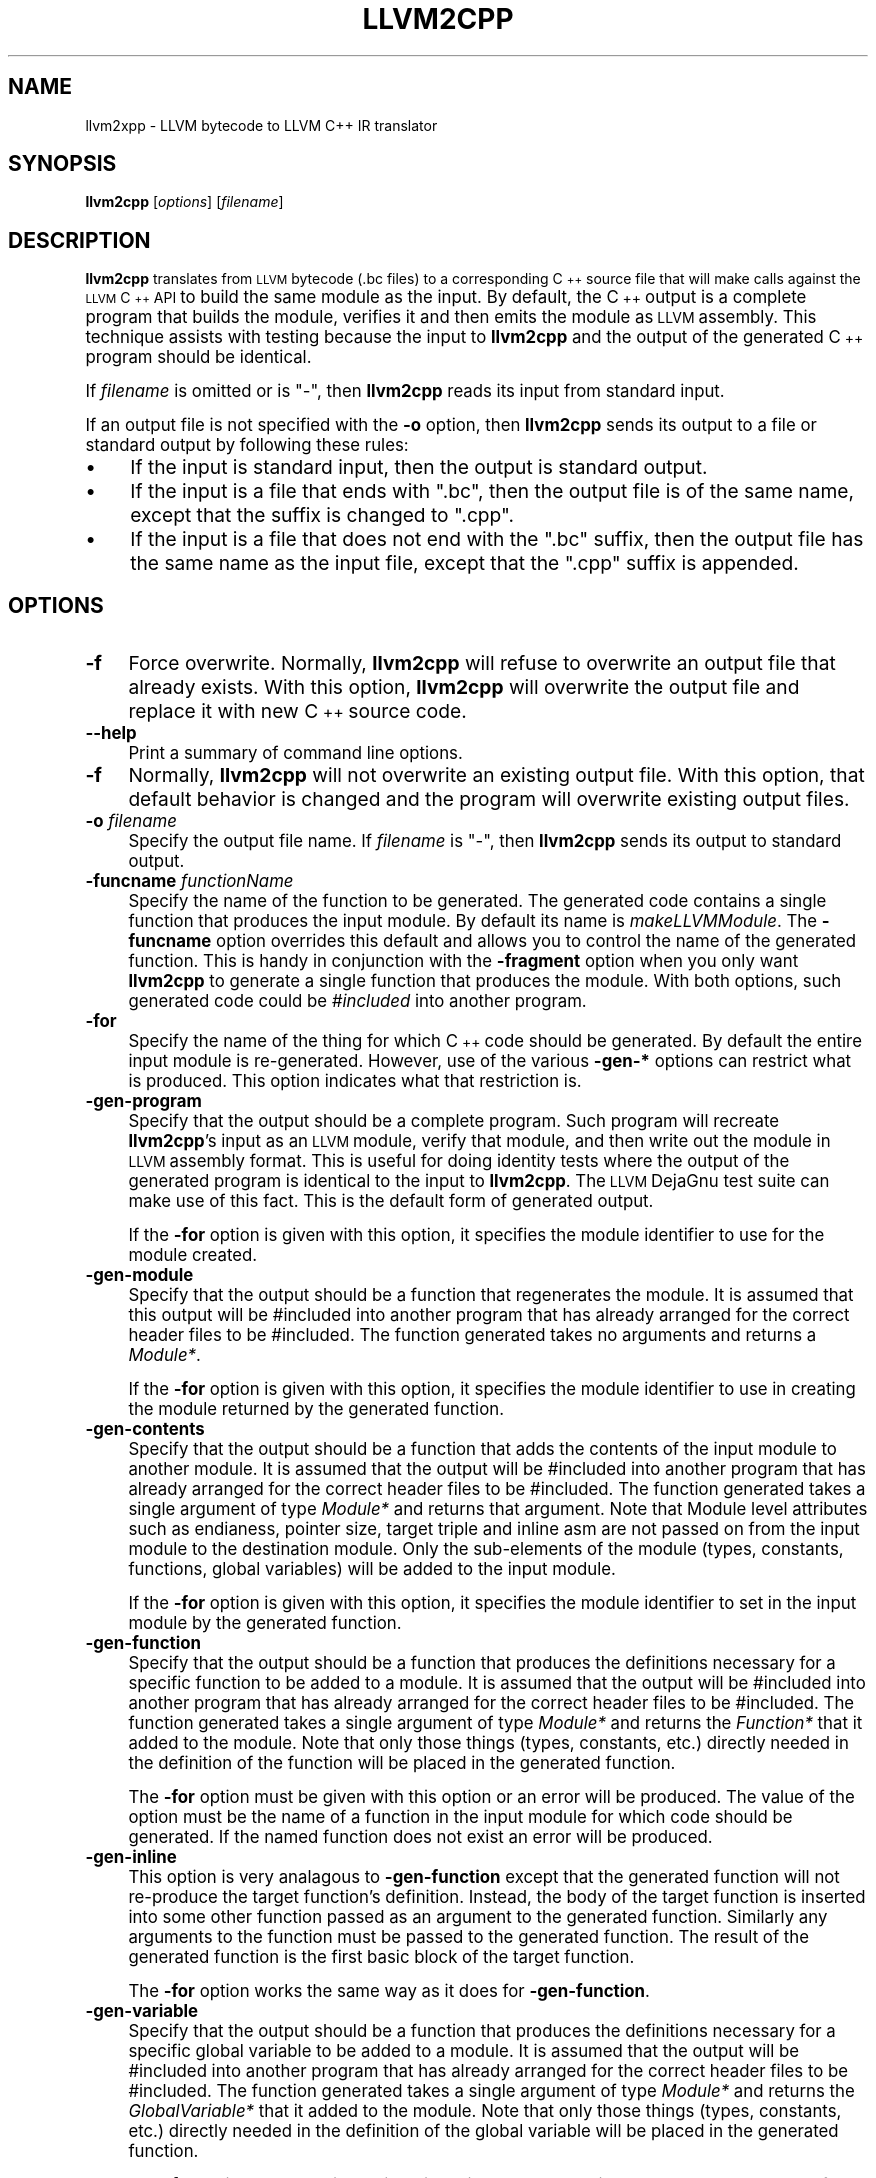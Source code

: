 .\" Automatically generated by Pod::Man v1.37, Pod::Parser v1.14
.\"
.\" Standard preamble:
.\" ========================================================================
.de Sh \" Subsection heading
.br
.if t .Sp
.ne 5
.PP
\fB\\$1\fR
.PP
..
.de Sp \" Vertical space (when we can't use .PP)
.if t .sp .5v
.if n .sp
..
.de Vb \" Begin verbatim text
.ft CW
.nf
.ne \\$1
..
.de Ve \" End verbatim text
.ft R
.fi
..
.\" Set up some character translations and predefined strings.  \*(-- will
.\" give an unbreakable dash, \*(PI will give pi, \*(L" will give a left
.\" double quote, and \*(R" will give a right double quote.  | will give a
.\" real vertical bar.  \*(C+ will give a nicer C++.  Capital omega is used to
.\" do unbreakable dashes and therefore won't be available.  \*(C` and \*(C'
.\" expand to `' in nroff, nothing in troff, for use with C<>.
.tr \(*W-|\(bv\*(Tr
.ds C+ C\v'-.1v'\h'-1p'\s-2+\h'-1p'+\s0\v'.1v'\h'-1p'
.ie n \{\
.    ds -- \(*W-
.    ds PI pi
.    if (\n(.H=4u)&(1m=24u) .ds -- \(*W\h'-12u'\(*W\h'-12u'-\" diablo 10 pitch
.    if (\n(.H=4u)&(1m=20u) .ds -- \(*W\h'-12u'\(*W\h'-8u'-\"  diablo 12 pitch
.    ds L" ""
.    ds R" ""
.    ds C` ""
.    ds C' ""
'br\}
.el\{\
.    ds -- \|\(em\|
.    ds PI \(*p
.    ds L" ``
.    ds R" ''
'br\}
.\"
.\" If the F register is turned on, we'll generate index entries on stderr for
.\" titles (.TH), headers (.SH), subsections (.Sh), items (.Ip), and index
.\" entries marked with X<> in POD.  Of course, you'll have to process the
.\" output yourself in some meaningful fashion.
.if \nF \{\
.    de IX
.    tm Index:\\$1\t\\n%\t"\\$2"
..
.    nr % 0
.    rr F
.\}
.\"
.\" For nroff, turn off justification.  Always turn off hyphenation; it makes
.\" way too many mistakes in technical documents.
.hy 0
.if n .na
.\"
.\" Accent mark definitions (@(#)ms.acc 1.5 88/02/08 SMI; from UCB 4.2).
.\" Fear.  Run.  Save yourself.  No user-serviceable parts.
.    \" fudge factors for nroff and troff
.if n \{\
.    ds #H 0
.    ds #V .8m
.    ds #F .3m
.    ds #[ \f1
.    ds #] \fP
.\}
.if t \{\
.    ds #H ((1u-(\\\\n(.fu%2u))*.13m)
.    ds #V .6m
.    ds #F 0
.    ds #[ \&
.    ds #] \&
.\}
.    \" simple accents for nroff and troff
.if n \{\
.    ds ' \&
.    ds ` \&
.    ds ^ \&
.    ds , \&
.    ds ~ ~
.    ds /
.\}
.if t \{\
.    ds ' \\k:\h'-(\\n(.wu*8/10-\*(#H)'\'\h"|\\n:u"
.    ds ` \\k:\h'-(\\n(.wu*8/10-\*(#H)'\`\h'|\\n:u'
.    ds ^ \\k:\h'-(\\n(.wu*10/11-\*(#H)'^\h'|\\n:u'
.    ds , \\k:\h'-(\\n(.wu*8/10)',\h'|\\n:u'
.    ds ~ \\k:\h'-(\\n(.wu-\*(#H-.1m)'~\h'|\\n:u'
.    ds / \\k:\h'-(\\n(.wu*8/10-\*(#H)'\z\(sl\h'|\\n:u'
.\}
.    \" troff and (daisy-wheel) nroff accents
.ds : \\k:\h'-(\\n(.wu*8/10-\*(#H+.1m+\*(#F)'\v'-\*(#V'\z.\h'.2m+\*(#F'.\h'|\\n:u'\v'\*(#V'
.ds 8 \h'\*(#H'\(*b\h'-\*(#H'
.ds o \\k:\h'-(\\n(.wu+\w'\(de'u-\*(#H)/2u'\v'-.3n'\*(#[\z\(de\v'.3n'\h'|\\n:u'\*(#]
.ds d- \h'\*(#H'\(pd\h'-\w'~'u'\v'-.25m'\f2\(hy\fP\v'.25m'\h'-\*(#H'
.ds D- D\\k:\h'-\w'D'u'\v'-.11m'\z\(hy\v'.11m'\h'|\\n:u'
.ds th \*(#[\v'.3m'\s+1I\s-1\v'-.3m'\h'-(\w'I'u*2/3)'\s-1o\s+1\*(#]
.ds Th \*(#[\s+2I\s-2\h'-\w'I'u*3/5'\v'-.3m'o\v'.3m'\*(#]
.ds ae a\h'-(\w'a'u*4/10)'e
.ds Ae A\h'-(\w'A'u*4/10)'E
.    \" corrections for vroff
.if v .ds ~ \\k:\h'-(\\n(.wu*9/10-\*(#H)'\s-2\u~\d\s+2\h'|\\n:u'
.if v .ds ^ \\k:\h'-(\\n(.wu*10/11-\*(#H)'\v'-.4m'^\v'.4m'\h'|\\n:u'
.    \" for low resolution devices (crt and lpr)
.if \n(.H>23 .if \n(.V>19 \
\{\
.    ds : e
.    ds 8 ss
.    ds o a
.    ds d- d\h'-1'\(ga
.    ds D- D\h'-1'\(hy
.    ds th \o'bp'
.    ds Th \o'LP'
.    ds ae ae
.    ds Ae AE
.\}
.rm #[ #] #H #V #F C
.\" ========================================================================
.\"
.IX Title "LLVM2CPP 1"
.TH LLVM2CPP 1 "2006-08-10" "CVS" "LLVM Command Guide"
.SH "NAME"
llvm2xpp \- LLVM bytecode to LLVM C++ IR translator
.SH "SYNOPSIS"
.IX Header "SYNOPSIS"
\&\fBllvm2cpp\fR [\fIoptions\fR] [\fIfilename\fR]
.SH "DESCRIPTION"
.IX Header "DESCRIPTION"
\&\fBllvm2cpp\fR translates from \s-1LLVM\s0 bytecode (.bc files) to a 
corresponding \*(C+ source file that will make calls against the \s-1LLVM\s0 \*(C+ \s-1API\s0 to
build the same module as the input. By default, the \*(C+ output is a complete
program that builds the module, verifies it and then emits the module as
\&\s-1LLVM\s0 assembly. This technique assists with testing because the input to
\&\fBllvm2cpp\fR and the output of the generated \*(C+ program should be identical.
.PP
If \fIfilename\fR is omitted or is \f(CW\*(C`\-\*(C'\fR, then \fBllvm2cpp\fR reads its input from
standard input.
.PP
If an output file is not specified with the \fB\-o\fR option, then
\&\fBllvm2cpp\fR sends its output to a file or standard output by following
these rules:
.IP "\(bu" 4
If the input is standard input, then the output is standard output.
.IP "\(bu" 4
If the input is a file that ends with \f(CW\*(C`.bc\*(C'\fR, then the output file is of
the same name, except that the suffix is changed to \f(CW\*(C`.cpp\*(C'\fR.
.IP "\(bu" 4
If the input is a file that does not end with the \f(CW\*(C`.bc\*(C'\fR suffix, then the
output file has the same name as the input file, except that the \f(CW\*(C`.cpp\*(C'\fR
suffix is appended.
.SH "OPTIONS"
.IX Header "OPTIONS"
.IP "\fB\-f\fR" 4
.IX Item "-f"
Force overwrite.  Normally, \fBllvm2cpp\fR will refuse to overwrite an
output file that already exists.  With this option, \fBllvm2cpp\fR
will overwrite the output file and replace it with new \*(C+ source code.
.IP "\fB\-\-help\fR" 4
.IX Item "--help"
Print a summary of command line options.
.IP "\fB\-f\fR" 4
.IX Item "-f"
Normally, \fBllvm2cpp\fR will not overwrite an existing output file. With this
option, that default behavior is changed and the program will overwrite existing
output files.
.IP "\fB\-o\fR \fIfilename\fR" 4
.IX Item "-o filename"
Specify the output file name.  If \fIfilename\fR is \f(CW\*(C`\-\*(C'\fR, then \fBllvm2cpp\fR
sends its output to standard output.
.IP "\fB\-funcname\fR \fIfunctionName\fR" 4
.IX Item "-funcname functionName"
Specify the name of the function to be generated. The generated code contains a
single function that produces the input module. By default its name is
\&\fImakeLLVMModule\fR. The \fB\-funcname\fR option overrides this default and allows
you to control the name of the generated function. This is handy in conjunction
with the \fB\-fragment\fR option when you only want \fBllvm2cpp\fR to generate a
single function that produces the module. With both options, such generated code
could be \fI#included\fR into another program.
.IP "\fB\-for\fR" 4
.IX Item "-for"
Specify the name of the thing for which \*(C+ code should be generated. By default
the entire input module is re\-generated. However, use of the various \fB\-gen\-*\fR
options can restrict what is produced. This option indicates what that
restriction is.
.IP "\fB\-gen\-program\fR" 4
.IX Item "-gen-program"
Specify that the output should be a complete program. Such program will recreate
\&\fBllvm2cpp\fR's input as an \s-1LLVM\s0 module, verify that module, and then write out
the module in \s-1LLVM\s0 assembly format. This is useful for doing identity tests
where the output of the generated program is identical to the input to
\&\fBllvm2cpp\fR. The \s-1LLVM\s0 DejaGnu test suite can make use of this fact. This is the
default form of generated output.
.Sp
If the \fB\-for\fR option is given with this option, it specifies the module
identifier to use for the module created.
.IP "\fB\-gen\-module\fR" 4
.IX Item "-gen-module"
Specify that the output should be a function that regenerates the module. It is
assumed that this output will be #included into another program that has already
arranged for the correct header files to be #included. The function generated
takes no arguments and returns a \fIModule*\fR. 
.Sp
If the \fB\-for\fR option is given with this option, it specifies the module
identifier to use in creating the module returned by the generated function.
.IP "\fB\-gen\-contents\fR" 4
.IX Item "-gen-contents"
Specify that the output should be a function that adds the contents of the input
module to another module. It is assumed that the output will be #included into
another program that has already arranged for the correct header files to be
#included. The function generated takes a single argument of type \fIModule*\fR and
returns that argument. Note that Module level attributes such as endianess,
pointer size, target triple and inline asm are not passed on from the input
module to the destination module. Only the sub-elements of the module (types,
constants, functions, global variables) will be added to the input module.
.Sp
If the \fB\-for\fR option is given with this option, it specifies the module
identifier to set in the input module by the generated function.
.IP "\fB\-gen\-function\fR" 4
.IX Item "-gen-function"
Specify that the output should be a function that produces the definitions
necessary for a specific function to be added to a module.  It is assumed that 
the output will be #included into another program that has already arranged 
for the correct header files to be #included. The function generated takes a 
single argument of type \fIModule*\fR and returns the \fIFunction*\fR that it added to
the module.  Note that only those things (types, constants, etc.) directly 
needed in the definition of the function will be placed in the generated
function. 
.Sp
The \fB\-for\fR option must be given with this option or an error will be produced.
The value of the option must be the name of a function in the input module for
which code should be generated. If the named function does not exist an error
will be produced.
.IP "\fB\-gen\-inline\fR" 4
.IX Item "-gen-inline"
This option is very analagous to \fB\-gen\-function\fR except that the generated
function will not re-produce the target function's definition. Instead, the body
of the target function is inserted into some other function passed as an
argument to the generated function. Similarly any arguments to the function must
be passed to the generated function. The result of the generated function is the
first basic block of the target function.
.Sp
The \fB\-for\fR option works the same way as it does for \fB\-gen\-function\fR.
.IP "\fB\-gen\-variable\fR" 4
.IX Item "-gen-variable"
Specify that the output should be a function that produces the definitions
necessary for a specific global variable to be added to a module. It is assumed
that the output will be #included into another program that has already arranged
for the correct header files to be #included. The function generated takes a
single argument of type \fIModule*\fR and returns the \fIGlobalVariable*\fR that it 
added to the module. Note that only those things (types, constants, etc.)
directly needed in the definition of the global variable will be placed in the
generated function.
.Sp
The \fB\-for\fR option must be given with this option or an error will be produced.
THe value of the option must be the name of a global variable in the input
module for which code should be generated. If the named global variable does not
exist an error will be produced.
.IP "\fB\-gen\-type\fR" 4
.IX Item "-gen-type"
Specify that the output should be a function that produces the definitions
necessary for specific type to be added to a module. It is assumed that the
otuput will be #included into another program that has already arranged for the
correct header files to be #included. The function generated take a single
argument of type \fIModule*\fR and returns the \fIType*\fR that it added to the
module. Note that the generated function will only add the necessary type
definitions to (possibly recursively) define the requested type.
.Sp
The \fB\-for\fR option must be given with this option or an error will be produced.
The value of the option must be the name of a global type in the input module
for which code should be generated. If the named type does not exist an error
will be produced.
.IP "\fB\-stats\fR" 4
.IX Item "-stats"
Show pass statistics (not interesting in this program).
.IP "\fB\-time\-passes\fR" 4
.IX Item "-time-passes"
Show pass timing statistics (not interesting in this program).
.IP "\fB\-version\fR" 4
.IX Item "-version"
Show the version number of this program.
.SH "EXIT STATUS"
.IX Header "EXIT STATUS"
If \fBllvm2cpp\fR succeeds, it will exit with 0.  Otherwise, if an error
occurs, it will exit with a non-zero value.
.SH "SEE ALSO"
.IX Header "SEE ALSO"
llvm-as tblgen
.SH "AUTHORS"
.IX Header "AUTHORS"
Written by Reid Spencer (<http://hlvm.org>).

